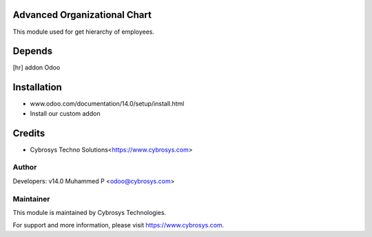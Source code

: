 Advanced Organizational Chart
=============================

This module used for get hierarchy of employees.

Depends
=======
[hr] addon Odoo


Installation
============
- www.odoo.com/documentation/14.0/setup/install.html
- Install our custom addon

Credits
=======
* Cybrosys Techno Solutions<https://www.cybrosys.com>

Author
------

Developers: v14.0 Muhammed P <odoo@cybrosys.com>

Maintainer
----------

This module is maintained by Cybrosys Technologies.

For support and more information, please visit https://www.cybrosys.com.


